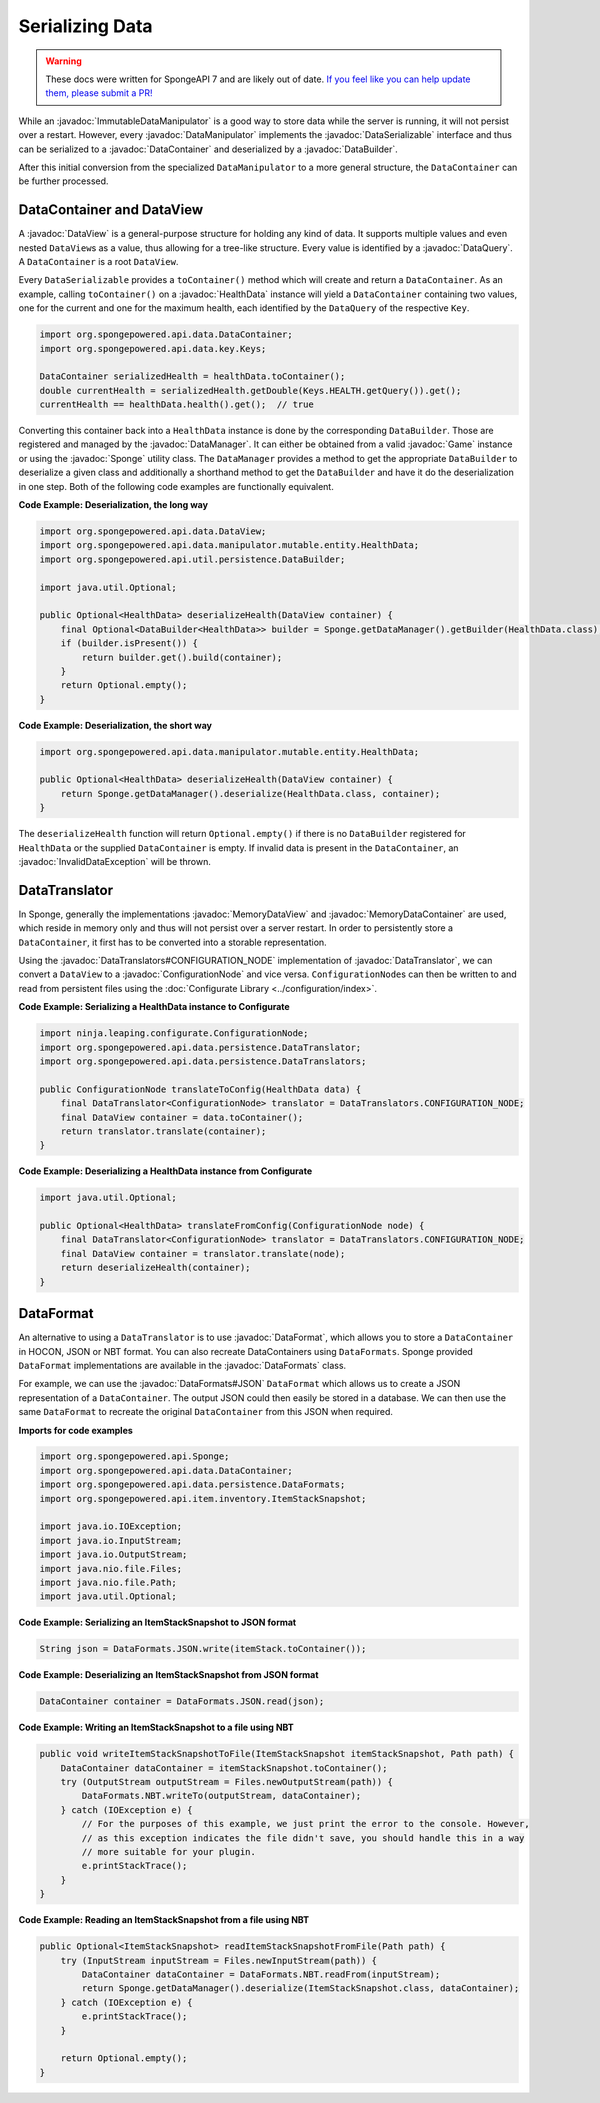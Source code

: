 ================
Serializing Data
================

.. warning::
    These docs were written for SpongeAPI 7 and are likely out of date. 
    `If you feel like you can help update them, please submit a PR! <https://github.com/SpongePowered/SpongeDocs>`__

.. javadoc-import::
    ninja.leaping.configurate.ConfigurationNode
    org.spongepowered.api.Game
    org.spongepowered.api.Sponge
    org.spongepowered.api.data.DataContainer
    org.spongepowered.api.data.DataManager
    org.spongepowered.api.data.DataQuery
    org.spongepowered.api.data.DataSerializable
    org.spongepowered.api.data.DataView
    org.spongepowered.api.data.MemoryDataContainer
    org.spongepowered.api.data.MemoryDataView
    org.spongepowered.api.data.manipulator.DataManipulator
    org.spongepowered.api.data.manipulator.ImmutableDataManipulator
    org.spongepowered.api.data.manipulator.mutable.entity.HealthData
    org.spongepowered.api.data.persistence.DataBuilder
    org.spongepowered.api.data.persistence.DataTranslator
    org.spongepowered.api.data.persistence.DataTranslators
    org.spongepowered.api.data.persistence.InvalidDataException
    org.spongepowered.api.data.persistence.DataFormat
    org.spongepowered.api.data.persistence.DataFormats

While an :javadoc:`ImmutableDataManipulator` is a good way to store data while the server is running, it will not
persist over a restart. However, every :javadoc:`DataManipulator` implements the :javadoc:`DataSerializable` interface
and thus can be serialized to a :javadoc:`DataContainer` and deserialized by a :javadoc:`DataBuilder`.

After this initial conversion from the specialized ``DataManipulator`` to a more general structure, the ``DataContainer``
can be further processed.

DataContainer and DataView
==========================

A :javadoc:`DataView` is a general-purpose structure for holding any kind of data. It supports multiple values and even
nested ``DataView``\ s as a value, thus allowing for a tree-like structure. Every value is identified by a
:javadoc:`DataQuery`. A ``DataContainer`` is a root ``DataView``.

Every ``DataSerializable`` provides a ``toContainer()`` method which will create and return a ``DataContainer``.
As an example, calling ``toContainer()`` on a :javadoc:`HealthData` instance will yield a ``DataContainer`` containing
two values, one for the current and one for the maximum health, each identified by the ``DataQuery`` of the respective
``Key``.

.. code-block:: java

    import org.spongepowered.api.data.DataContainer;
    import org.spongepowered.api.data.key.Keys;

    DataContainer serializedHealth = healthData.toContainer();
    double currentHealth = serializedHealth.getDouble(Keys.HEALTH.getQuery()).get();
    currentHealth == healthData.health().get();  // true

Converting this container back into a ``HealthData`` instance is done by the corresponding ``DataBuilder``. Those are
registered and managed by the :javadoc:`DataManager`. It can either be obtained from a valid :javadoc:`Game` instance
or using the :javadoc:`Sponge` utility class. The ``DataManager`` provides a method to get the appropriate
``DataBuilder`` to deserialize a given class and additionally a shorthand method to get the ``DataBuilder`` and have it
do the deserialization in one step. Both of the following code examples are functionally equivalent.

**Code Example: Deserialization, the long way**

.. code-block:: java

    import org.spongepowered.api.data.DataView;
    import org.spongepowered.api.data.manipulator.mutable.entity.HealthData;
    import org.spongepowered.api.util.persistence.DataBuilder;

    import java.util.Optional;

    public Optional<HealthData> deserializeHealth(DataView container) {
        final Optional<DataBuilder<HealthData>> builder = Sponge.getDataManager().getBuilder(HealthData.class);
        if (builder.isPresent()) {
            return builder.get().build(container);
        }
        return Optional.empty();
    }

**Code Example: Deserialization, the short way**

.. code-block:: java

    import org.spongepowered.api.data.manipulator.mutable.entity.HealthData;

    public Optional<HealthData> deserializeHealth(DataView container) {
        return Sponge.getDataManager().deserialize(HealthData.class, container);
    }

The ``deserializeHealth`` function will return ``Optional.empty()`` if there is no ``DataBuilder`` registered for
``HealthData`` or the supplied ``DataContainer`` is empty. If invalid data is present in the ``DataContainer``, an
:javadoc:`InvalidDataException` will be thrown.

DataTranslator
==============

In Sponge, generally the implementations :javadoc:`MemoryDataView` and :javadoc:`MemoryDataContainer` are used, which
reside in memory only and thus will not persist over a server restart. In order to persistently store a
``DataContainer``, it first has to be converted into a storable representation.

Using the :javadoc:`DataTranslators#CONFIGURATION_NODE` implementation of :javadoc:`DataTranslator`, we can convert a
``DataView`` to a :javadoc:`ConfigurationNode` and vice versa. ``ConfigurationNode``\ s can then be written to and read
from persistent files using the :doc:`Configurate Library <../configuration/index>`.

**Code Example: Serializing a HealthData instance to Configurate**

.. code-block:: java

    import ninja.leaping.configurate.ConfigurationNode;
    import org.spongepowered.api.data.persistence.DataTranslator;
    import org.spongepowered.api.data.persistence.DataTranslators;

    public ConfigurationNode translateToConfig(HealthData data) {
        final DataTranslator<ConfigurationNode> translator = DataTranslators.CONFIGURATION_NODE;
        final DataView container = data.toContainer();
        return translator.translate(container);
    }

**Code Example: Deserializing a HealthData instance from Configurate**

.. code-block:: java

    import java.util.Optional;

    public Optional<HealthData> translateFromConfig(ConfigurationNode node) {
        final DataTranslator<ConfigurationNode> translator = DataTranslators.CONFIGURATION_NODE;
        final DataView container = translator.translate(node);
        return deserializeHealth(container);
    }


DataFormat
==========

An alternative to using a ``DataTranslator`` is to use :javadoc:`DataFormat`, which allows you to store a 
``DataContainer`` in HOCON, JSON or NBT format. You can also recreate DataContainers using ``DataFormats``. Sponge 
provided ``DataFormat`` implementations are available in the :javadoc:`DataFormats` class.

For example, we can use the :javadoc:`DataFormats#JSON` ``DataFormat`` which allows us to create a JSON representation
of a ``DataContainer``. The output JSON could then easily be stored in a database. We can then use the same 
``DataFormat`` to recreate the original ``DataContainer`` from this JSON when required.

**Imports for code examples**

.. code-block:: java

    import org.spongepowered.api.Sponge;
    import org.spongepowered.api.data.DataContainer;
    import org.spongepowered.api.data.persistence.DataFormats;
    import org.spongepowered.api.item.inventory.ItemStackSnapshot;

    import java.io.IOException;
    import java.io.InputStream;
    import java.io.OutputStream;
    import java.nio.file.Files;
    import java.nio.file.Path;
    import java.util.Optional;

**Code Example: Serializing an ItemStackSnapshot to JSON format**

.. code-block:: java

    String json = DataFormats.JSON.write(itemStack.toContainer());

**Code Example: Deserializing an ItemStackSnapshot from JSON format**

.. code-block:: java

    DataContainer container = DataFormats.JSON.read(json);

**Code Example: Writing an ItemStackSnapshot to a file using NBT**

.. code-block:: java

    public void writeItemStackSnapshotToFile(ItemStackSnapshot itemStackSnapshot, Path path) {
        DataContainer dataContainer = itemStackSnapshot.toContainer();
        try (OutputStream outputStream = Files.newOutputStream(path)) {
            DataFormats.NBT.writeTo(outputStream, dataContainer);
        } catch (IOException e) {
            // For the purposes of this example, we just print the error to the console. However,
            // as this exception indicates the file didn't save, you should handle this in a way 
            // more suitable for your plugin.
            e.printStackTrace();
        }
    }

**Code Example: Reading an ItemStackSnapshot from a file using NBT**

.. code-block:: java

    public Optional<ItemStackSnapshot> readItemStackSnapshotFromFile(Path path) {
        try (InputStream inputStream = Files.newInputStream(path)) {
            DataContainer dataContainer = DataFormats.NBT.readFrom(inputStream);
            return Sponge.getDataManager().deserialize(ItemStackSnapshot.class, dataContainer);
        } catch (IOException e) {
            e.printStackTrace();
        }

        return Optional.empty();
    }
